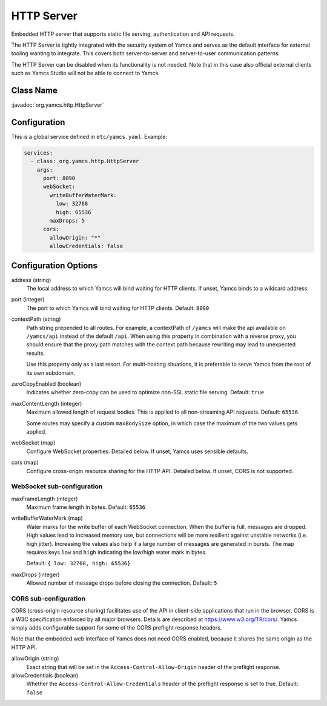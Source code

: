HTTP Server
===========

Embedded HTTP server that supports static file serving, authentication and API requests.

The HTTP Server is tightly integrated with the security system of Yamcs and serves as the default interface for external tooling wanting to integrate. This covers both server-to-server and server-to-user communication patterns.

The HTTP Server can be disabled when its functionality is not needed. Note that in this case also official external clients such as Yamcs Studio will not be able to connect to Yamcs.


Class Name
----------

:javadoc:`org.yamcs.http.HttpServer`


Configuration
-------------

This is a global service defined in ``etc/yamcs.yaml``. Example:

.. code-block:: yaml

    services:
      - class: org.yamcs.http.HttpServer
        args:
          port: 8090
          webSocket:
            writeBufferWaterMark:
              low: 32768
              high: 65536
            maxDrops: 5
          cors:
            allowOrigin: "*"
            allowCredentials: false


Configuration Options
---------------------

address (string)
    The local address to which Yamcs will bind waiting for HTTP clients. If unset, Yamcs binds to a wildcard address.

port (integer)
    The port to which Yamcs will bind waiting for HTTP clients. Default: ``8090``

contextPath (string)
    Path string prepended to all routes. For example, a contextPath of ``/yamcs`` will make the api available on ``/yamcs/api`` instead of the default ``/api``. When using this property in combination with a reverse proxy, you should ensure that the proxy path matches with the context path because rewriting may lead to unexpected results.
    
    Use this property only as a last resort. For multi-hosting situations, it is preferable to serve Yamcs from the root of its own subdomain.

zeroCopyEnabled (boolean)
    Indicates whether zero-copy can be used to optimize non-SSL static file serving. Default: ``true``

maxContentLength (integer)
    Maximum allowed length of request bodies. This is applied to all non-streaming API requests. Default: ``65536``

    Some routes may specify a custom ``maxBodySize`` option, in which case the maximum of the two values gets applied.

webSocket (map)
    Configure WebSocket properties. Detailed below. If unset, Yamcs uses sensible defaults.

cors (map)
    Configure cross-origin resource sharing for the HTTP API. Detailed below. If unset, CORS is not supported.


WebSocket sub-configuration
^^^^^^^^^^^^^^^^^^^^^^^^^^^

maxFrameLength (integer)
    Maximum frame length in bytes. Default: ``65536``

writeBufferWaterMark (map)
    Water marks for the write buffer of each WebSocket connection. When the buffer is full, messages are dropped. High values lead to increased memory use, but connections will be more resilient against unstable networks (i.e. high jitter). Increasing the values also help if a large number of messages are generated in bursts. The map requires keys ``low`` and ``high`` indicating the low/high water mark in bytes.

    Default: ``{ low: 32768, high: 65536}``

maxDrops (integer)
    Allowed number of message drops before closing the connection. Default: ``5``


CORS sub-configuration
^^^^^^^^^^^^^^^^^^^^^^

CORS (cross-origin resource sharing) facilitates use of the API in client-side applications that run in the browser. CORS is a W3C specification enforced by all major browsers. Details are described at `<https://www.w3.org/TR/cors/>`_. Yamcs simply adds configurable support for some of the CORS preflight response headers.

Note that the embedded web interface of Yamcs does not need CORS enabled, because it shares the same origin as the HTTP API.

allowOrigin (string)
    Exact string that will be set in the ``Access-Control-Allow-Origin`` header of the preflight response.

allowCredentials (boolean)
    Whether the ``Access-Control-Allow-Credentials`` header of the preflight response is set to true. Default: ``false``
